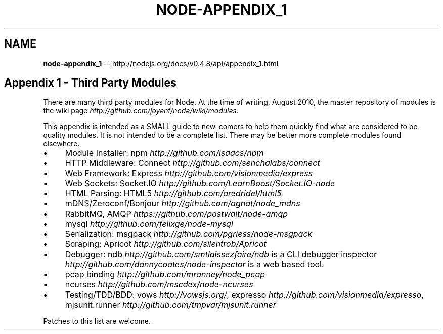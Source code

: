 .\" Generated with Ronnjs/v0.1
.\" http://github.com/kapouer/ronnjs/
.
.TH "NODE\-APPENDIX_1" "3" "October 2011" "" ""
.
.SH "NAME"
\fBnode-appendix_1\fR \-\- http://nodejs\.org/docs/v0\.4\.8/api/appendix_1\.html
.
.SH "Appendix 1 \- Third Party Modules"
There are many third party modules for Node\. At the time of writing, August
2010, the master repository of modules is the wiki page \fIhttp://github\.com/joyent/node/wiki/modules\fR\|\.
.
.P
This appendix is intended as a SMALL guide to new\-comers to help them
quickly find what are considered to be quality modules\. It is not intended
to be a complete list\.  There may be better more complete modules found
elsewhere\.
.
.IP "\(bu" 4
Module Installer: npm \fIhttp://github\.com/isaacs/npm\fR
.
.IP "\(bu" 4
HTTP Middleware: Connect \fIhttp://github\.com/senchalabs/connect\fR
.
.IP "\(bu" 4
Web Framework: Express \fIhttp://github\.com/visionmedia/express\fR
.
.IP "\(bu" 4
Web Sockets: Socket\.IO \fIhttp://github\.com/LearnBoost/Socket\.IO\-node\fR
.
.IP "\(bu" 4
HTML Parsing: HTML5 \fIhttp://github\.com/aredridel/html5\fR
.
.IP "\(bu" 4
mDNS/Zeroconf/Bonjour \fIhttp://github\.com/agnat/node_mdns\fR
.
.IP "\(bu" 4
RabbitMQ, AMQP \fIhttps://github\.com/postwait/node\-amqp\fR
.
.IP "\(bu" 4
mysql \fIhttp://github\.com/felixge/node\-mysql\fR
.
.IP "\(bu" 4
Serialization: msgpack \fIhttp://github\.com/pgriess/node\-msgpack\fR
.
.IP "\(bu" 4
Scraping: Apricot \fIhttp://github\.com/silentrob/Apricot\fR
.
.IP "\(bu" 4
Debugger: ndb \fIhttp://github\.com/smtlaissezfaire/ndb\fR is a CLI debugger inspector \fIhttp://github\.com/dannycoates/node\-inspector\fR is a web based
tool\.
.
.IP "\(bu" 4
pcap binding \fIhttp://github\.com/mranney/node_pcap\fR
.
.IP "\(bu" 4
ncurses \fIhttp://github\.com/mscdex/node\-ncurses\fR
.
.IP "\(bu" 4
Testing/TDD/BDD: vows \fIhttp://vowsjs\.org/\fR, expresso \fIhttp://github\.com/visionmedia/expresso\fR, mjsunit\.runner \fIhttp://github\.com/tmpvar/mjsunit\.runner\fR
.
.IP "" 0
.
.P
Patches to this list are welcome\.